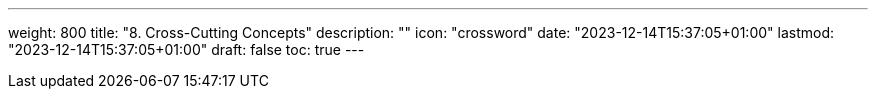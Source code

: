 ---
weight: 800
title: "8. Cross-Cutting Concepts"
description: ""
icon: "crossword"
date: "2023-12-14T15:37:05+01:00"
lastmod: "2023-12-14T15:37:05+01:00"
draft: false
toc: true
---
